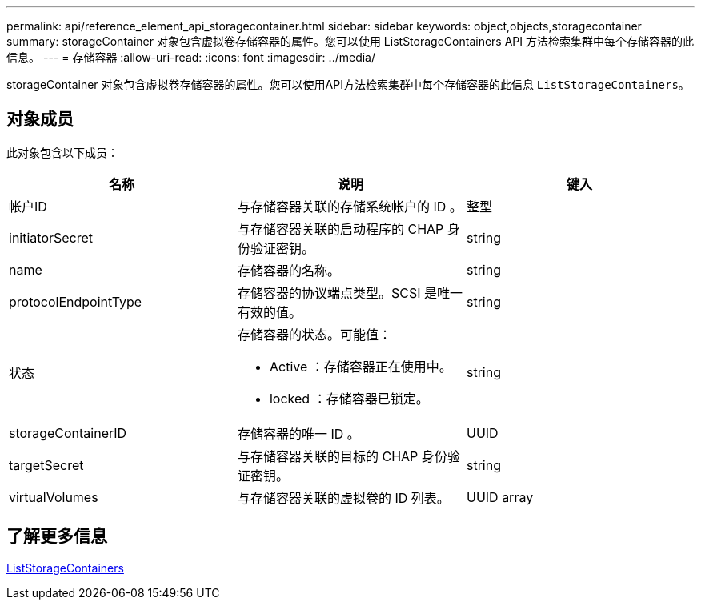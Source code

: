 ---
permalink: api/reference_element_api_storagecontainer.html 
sidebar: sidebar 
keywords: object,objects,storagecontainer 
summary: storageContainer 对象包含虚拟卷存储容器的属性。您可以使用 ListStorageContainers API 方法检索集群中每个存储容器的此信息。 
---
= 存储容器
:allow-uri-read: 
:icons: font
:imagesdir: ../media/


[role="lead"]
storageContainer 对象包含虚拟卷存储容器的属性。您可以使用API方法检索集群中每个存储容器的此信息 `ListStorageContainers`。



== 对象成员

此对象包含以下成员：

|===
| 名称 | 说明 | 键入 


 a| 
帐户ID
 a| 
与存储容器关联的存储系统帐户的 ID 。
 a| 
整型



 a| 
initiatorSecret
 a| 
与存储容器关联的启动程序的 CHAP 身份验证密钥。
 a| 
string



 a| 
name
 a| 
存储容器的名称。
 a| 
string



 a| 
protocolEndpointType
 a| 
存储容器的协议端点类型。SCSI 是唯一有效的值。
 a| 
string



 a| 
状态
 a| 
存储容器的状态。可能值：

* Active ：存储容器正在使用中。
* locked ：存储容器已锁定。

 a| 
string



 a| 
storageContainerID
 a| 
存储容器的唯一 ID 。
 a| 
UUID



 a| 
targetSecret
 a| 
与存储容器关联的目标的 CHAP 身份验证密钥。
 a| 
string



 a| 
virtualVolumes
 a| 
与存储容器关联的虚拟卷的 ID 列表。
 a| 
UUID array

|===


== 了解更多信息

xref:reference_element_api_liststoragecontainers.adoc[ListStorageContainers]
